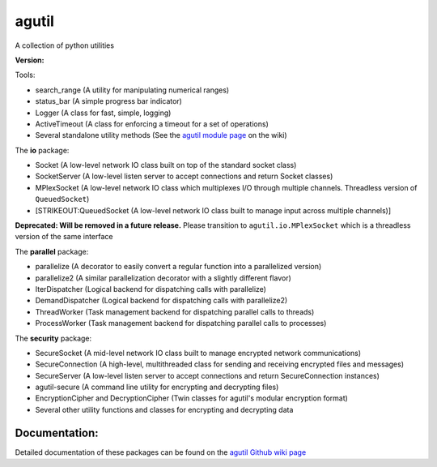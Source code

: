 agutil
======

|Master Build Status| |Dev Coverage Status|

A collection of python utilities

**Version:** |Live Package Version|

Tools:
      

-  search\_range (A utility for manipulating numerical ranges)
-  status\_bar (A simple progress bar indicator)
-  Logger (A class for fast, simple, logging)
-  ActiveTimeout (A class for enforcing a timeout for a set of
   operations)
-  Several standalone utility methods (See the `agutil module
   page <https://github.com/agraubert/agutil/wiki/agutil-%28main-module%29>`__
   on the wiki)

The **io** package:

-  Socket (A low-level network IO class built on top of the standard
   socket class)
-  SocketServer (A low-level listen server to accept connections and
   return Socket classes)
-  MPlexSocket (A low-level network IO class which multiplexes I/O
   through multiple channels. Threadless version of ``QueuedSocket``)
-  [STRIKEOUT:QueuedSocket (A low-level network IO class built to manage
   input across multiple channels)]

**Deprecated: Will be removed in a future release.** Please transition
to ``agutil.io.MPlexSocket`` which is a threadless version of the same
interface

The **parallel** package:

-  parallelize (A decorator to easily convert a regular function into a
   parallelized version)
-  parallelize2 (A similar parallelization decorator with a slightly
   different flavor)
-  IterDispatcher (Logical backend for dispatching calls with
   parallelize)
-  DemandDispatcher (Logical backend for dispatching calls with
   parallelize2)
-  ThreadWorker (Task management backend for dispatching parallel calls
   to threads)
-  ProcessWorker (Task management backend for dispatching parallel calls
   to processes)

The **security** package:

-  SecureSocket (A mid-level network IO class built to manage encrypted
   network communications)
-  SecureConnection (A high-level, multithreaded class for sending and
   receiving encrypted files and messages)
-  SecureServer (A low-level listen server to accept connections and
   return SecureConnection instances)
-  agutil-secure (A command line utility for encrypting and decrypting
   files)
-  EncryptionCipher and DecryptionCipher (Twin classes for agutil's
   modular encryption format)
-  Several other utility functions and classes for encrypting and
   decrypting data

Documentation:
--------------

Detailed documentation of these packages can be found on the `agutil
Github wiki page <https://github.com/agraubert/agutil/wiki>`__

.. |Master Build Status| image:: https://travis-ci.org/agraubert/agutil.svg?branch=master
   :target: https://travis-ci.org/agraubert/agutil
.. |Dev Coverage Status| image:: https://coveralls.io/repos/github/agraubert/agutil/badge.svg?branch=dev
   :target: https://coveralls.io/github/agraubert/agutil?branch=dev
.. |Live Package Version| image:: https://img.shields.io/pypi/v/agutil.svg
   :target: https://pypi.python.org/pypi/agutil
